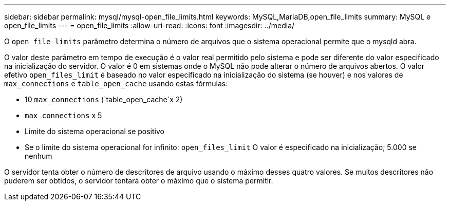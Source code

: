 ---
sidebar: sidebar 
permalink: mysql/mysql-open_file_limits.html 
keywords: MySQL,MariaDB,open_file_limits 
summary: MySQL e open_file_limits 
---
= open_file_limits
:allow-uri-read: 
:icons: font
:imagesdir: ../media/


[role="lead"]
O `open_file_limits` parâmetro determina o número de arquivos que o sistema operacional permite que o mysqld abra.

O valor deste parâmetro em tempo de execução é o valor real permitido pelo sistema e pode ser diferente do valor especificado na inicialização do servidor. O valor é 0 em sistemas onde o MySQL não pode alterar o número de arquivos abertos. O valor efetivo `open_files_limit` é baseado no valor especificado na inicialização do sistema (se houver) e nos valores de `max_connections` e `table_open_cache` usando estas fórmulas:

* 10 `max_connections` (`table_open_cache`x 2)
* `max_connections` x 5
* Limite do sistema operacional se positivo
* Se o limite do sistema operacional for infinito: `open_files_limit` O valor é especificado na inicialização; 5.000 se nenhum


O servidor tenta obter o número de descritores de arquivo usando o máximo desses quatro valores. Se muitos descritores não puderem ser obtidos, o servidor tentará obter o máximo que o sistema permitir.
